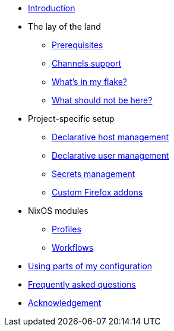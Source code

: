 * link:./introduction[Introduction]

* The lay of the land
** link:./lay-of-the-land/prerequisites/[Prerequisites]
** link:./lay-of-the-land/channels-support[Channels support]
** link:./lay-of-the-land/whats-in-my-flake[What's in my flake?]
** link:./lay-of-the-land/what-should-not-be-here[What should not be here?]

* Project-specific setup
** link:./project-specific-setup/declarative-host-management[Declarative host management]
** link:./project-specific-setup/declarative-user-management[Declarative user management]
** link:./project-specific-setup/secrets-management[Secrets management]
** link:./project-specific-setup/custom-firefox-addons[Custom Firefox addons]

* NixOS modules
** link:./nixos-modules/profiles[Profiles]
** link:./nixos-modules/workflows[Workflows]

* link:./using-parts-of-my-configuration[Using parts of my configuration]

* link:./faq[Frequently asked questions]

* link:./acknowledgement[Acknowledgement]
